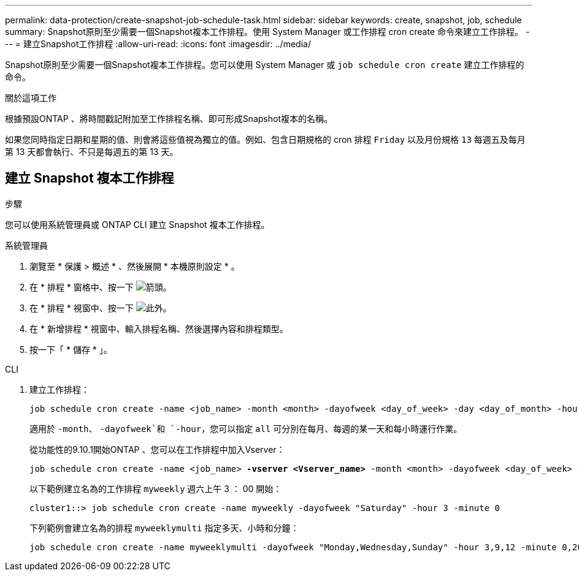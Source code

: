 ---
permalink: data-protection/create-snapshot-job-schedule-task.html 
sidebar: sidebar 
keywords: create, snapshot, job, schedule 
summary: Snapshot原則至少需要一個Snapshot複本工作排程。使用 System Manager 或工作排程 cron create 命令來建立工作排程。 
---
= 建立Snapshot工作排程
:allow-uri-read: 
:icons: font
:imagesdir: ../media/


[role="lead"]
Snapshot原則至少需要一個Snapshot複本工作排程。您可以使用 System Manager 或 `job schedule cron create` 建立工作排程的命令。

.關於這項工作
根據預設ONTAP 、將時間戳記附加至工作排程名稱、即可形成Snapshot複本的名稱。

如果您同時指定日期和星期的值、則會將這些值視為獨立的值。例如、包含日期規格的 cron 排程 `Friday` 以及月份規格 `13` 每週五及每月第 13 天都會執行、不只是每週五的第 13 天。



== 建立 Snapshot 複本工作排程

.步驟
您可以使用系統管理員或 ONTAP CLI 建立 Snapshot 複本工作排程。

[role="tabbed-block"]
====
.系統管理員
--
. 瀏覽至 * 保護 > 概述 * 、然後展開 * 本機原則設定 * 。
. 在 * 排程 * 窗格中、按一下 image:icon_arrow.gif["箭頭"]。
. 在 * 排程 * 視窗中、按一下 image:icon_add.gif["此外"]。
. 在 * 新增排程 * 視窗中、輸入排程名稱、然後選擇內容和排程類型。
. 按一下「 * 儲存 * 」。


--
.CLI
--
. 建立工作排程：
+
[source, cli]
----
job schedule cron create -name <job_name> -month <month> -dayofweek <day_of_week> -day <day_of_month> -hour <hour> -minute <minute>
----
+
適用於 `-month`、 `-dayofweek`和 `-hour`，您可以指定 `all` 可分別在每月、每週的某一天和每小時運行作業。

+
從功能性的9.10.1開始ONTAP 、您可以在工作排程中加入Vserver：

+
[listing, subs="+quotes"]
----
job schedule cron create -name <job_name> *-vserver <Vserver_name>* -month <month> -dayofweek <day_of_week> -day <day_of_month> -hour <hour> -minute <minute>
----
+
以下範例建立名為的工作排程 `myweekly` 週六上午 3 ： 00 開始：

+
[listing]
----
cluster1::> job schedule cron create -name myweekly -dayofweek "Saturday" -hour 3 -minute 0
----
+
下列範例會建立名為的排程 `myweeklymulti` 指定多天、小時和分鐘：

+
[listing]
----
job schedule cron create -name myweeklymulti -dayofweek "Monday,Wednesday,Sunday" -hour 3,9,12 -minute 0,20,50
----


--
====